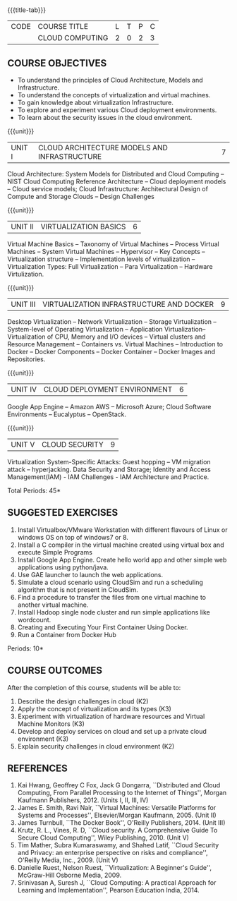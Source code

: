 * 
:properties:
:author: N Sujaudeen
:date: 12 May 2022
:end:

#+startup: showall
{{{title-tab}}}
| CODE | COURSE TITLE    | L | T | P | C |
|      | CLOUD COMPUTING | 2 | 0 | 2 | 3 |

** COURSE OBJECTIVES
- To understand the principles of Cloud Architecture, Models and Infrastructure.
- To understand the concepts of virtualization and virtual machines.
- To gain knowledge about virtualization Infrastructure.
- To explore and experiment various Cloud deployment environments.
- To learn about the security issues in the cloud environment. 

{{{unit}}}
| UNIT I | CLOUD ARCHITECTURE MODELS AND INFRASTRUCTURE | 7 |
Cloud Architecture: System Models for Distributed and Cloud Computing
-- NIST Cloud Computing Reference Architecture -- Cloud deployment
models -- Cloud service models; Cloud Infrastructure: Architectural
Design of Compute and Storage Clouds --  Design Challenges  
#+BEGIN_COMMENT
Layered Cloud Architecture Development -- Inter Cloud Resource Management --
Resource Provisioning and Platform Deployment -- Global Exchange of
Cloud Resources.
#+END_COMMENT
#+latex: % Unit III is from the course Cloud Computing IF7202, Anna University. M.E CSE - R2015 (NS)


{{{unit}}}
| UNIT II | VIRTUALIZATION BASICS| 6 |
#+BEGIN_COMMENT
Basics of Virtualization -- Emulation -- Interpretation -- Binary
Translation -- Virtualization Advantages 
#+END_COMMENT
Virtual Machine Basics -- Taxonomy of Virtual Machines -- Process Virtual Machines -- System
Virtual Machines -- Hypervisor -- Key Concepts -- Virtualization
structure -- Implementation levels of virtualization -- Virtualization
Types: Full Virtualization -- Para Virtualization -- Hardware
Virtulization.
#+latex: % Unit I is from the course Virtualization IF7020, Anna University. M.Tech IT- R2015 (NS)

{{{unit}}}
| UNIT III | VIRTUALIZATION INFRASTRUCTURE AND DOCKER | 9 |
Desktop Virtualization -- Network Virtualization -- Storage Virtualization -- System-level of Operating
Virtualization -- Application Virtualization-- Virtualization of CPU,
Memory and I/O devices -- Virtual clusters and Resource Management -- Containers vs. Virtual Machines --
Introduction to Docker -- Docker Components -- Docker Container -- Docker Images and Repositories.  

#+BEGIN_COMMENT
Virtual Machine Monitors: KVM, Xen, VMWareESXi server.
#+END_COMMENT
#+latex: % Unit II is from the course Virtualization IF7020, Anna University. M.Tech IT- R2015 (YVL)

{{{unit}}}
| UNIT IV | CLOUD DEPLOYMENT ENVIRONMENT | 6 |
Google App Engine -- Amazon AWS -- Microsoft Azure; Cloud Software
Environments -- Eucalyptus -- OpenStack.
#+BEGIN_COMMENT
-- OpenNebula -- CloudSim -- Removed Aneka
Unit IV is from the course Cloud Computing IF7202, Anna University. M.E CSE - R2015. 
Apache Hadoop is not  included here, as it will be covered in Big Data Analytics course. (YVL)
#+END_COMMENT

{{{unit}}}
| UNIT V | CLOUD SECURITY | 9 |
 Virtualization System-Specific Attacks: Guest hopping --
VM migration attack -- hyperjacking.
Data Security and Storage; Identity and Access Management(IAM) - IAM Challenges - IAM Architecture and Practice.

#+BEGIN_COMMENT
Multi-tenancy Issues: Isolation of users/VMs from each other --
Virtualization System Vulnerabilities: Management console
vulnerabilities -- management server vulnerabilities -- administrative
VM vulnerabilities -- guest VM vulnerabilities, hypervisor
vulnerabilities -- hypervisor escape vulnerabilities -- configuration
issues;
#+END_COMMENT
#+latex: % As we changed entire Unit - V from AU syllabus, Unit V is from the course Cloud Security CC2005, SRM University. M.Tech in Cloud Computing. (YVL) 

\hfill *Total Periods: 45*

**  SUGGESTED EXERCISES

1. Install Virtualbox/VMware Workstation with different flavours of Linux or windows OS on top of windows7 or 8.
2. Install a C compiler in the virtual machine created using virtual box and execute Simple Programs
3. Install Google App Engine. Create hello world app and other simple web applications using python/java.
4. Use GAE launcher to launch the web applications.
5. Simulate a cloud scenario using CloudSim and run a scheduling algorithm that is not present in CloudSim.
6. Find a procedure to transfer the files from one virtual machine to another virtual machine.
7. Install Hadoop single node cluster and run simple applications like wordcount.
8. Creating and Executing Your First Container Using Docker.
9. Run a Container from Docker Hub

\hfill *Periods: 10*


** COURSE OUTCOMES 
After the completion of this course, students will be able to: 
1. Describe the design challenges in cloud (K2)
2. Apply the concept of virtualization and its types (K3)
3. Experiment with virtualization of hardware resources and Virtual Machine Monitors (K3)
4. Develop and deploy services on cloud and set up a private cloud environment (K3)
5. Explain security challenges in cloud environment (K2)


# we should reduce the number of references (RSM)
** REFERENCES
1. Kai Hwang, Geoffrey C Fox, Jack G Dongarra, ``Distributed and Cloud
   Computing, From Parallel Processing to the Internet of Things'',
   Morgan Kaufmann Publishers, 2012. (Units I, II, III, IV)
2. James E. Smith, Ravi Nair, ``Virtual Machines: Versatile Platforms
   for Systems and Processes'', Elsevier/Morgan Kaufmann, 2005. (Unit
   II)
3. James Turnbull, ``The Docker Book'', O'Reilly Publishers, 2014. (Unit
   III)
4. Krutz, R. L., Vines, R. D, ``Cloud security. A Comprehensive Guide
   To Secure Cloud Computing'', Wiley Publishing, 2010. (Unit V)
5. Tim Mather, Subra Kumaraswamy, and Shahed Latif, ``Cloud Security
   and Privacy: an enterprise perspective on risks and compliance'',
   O'Reilly Media, Inc., 2009. (Unit V)
6. Danielle Ruest, Nelson Ruest, ``Virtualization: A Beginner's
   Guide'', McGraw-Hill Osborne Media, 2009.
7. Srinivasan A, Suresh J, ``Cloud Computing: A practical Approach for
   Learning and Implementation'', Pearson Education
   India, 2014. 



